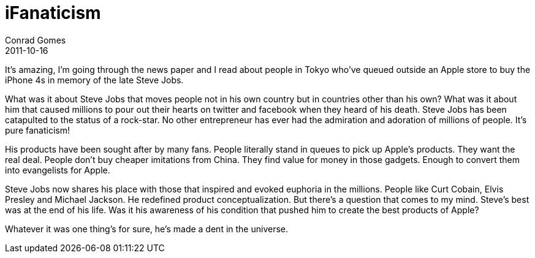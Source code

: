 = iFanaticism
Conrad Gomes
2011-10-16
:awestruct-tags: [design]
:excerpt: It's amazing, I'm going through the news paper and I read about people in Tokyo who've queued outside an Apple store to buy the iPhone 4s in memory of the late Steve Jobs.
:awestruct-excerpt: {excerpt}

{excerpt}

What was it about Steve Jobs that moves people not in his own country but in
countries other than his own? What was it about him that caused millions to
pour out their hearts on twitter and facebook when they heard of his death.
Steve Jobs has been catapulted to the status of a rock-star. No other
entrepreneur has ever had the admiration and adoration of millions of
people. It's pure fanaticism!

His products have been sought after by many fans. People literally stand in
queues to pick up Apple's products. They want the real deal. People don't buy
cheaper imitations from China. They find value for money in those gadgets.
Enough to convert them into evangelists for Apple.
 
Steve Jobs now shares his place with those that inspired and evoked euphoria
in the millions. People like Curt Cobain, Elvis Presley and Michael Jackson.
He redefined product conceptualization. But there's a question that comes to
my mind. Steve's best was at the end of his life. Was it his awareness of his
condition that pushed him to create the best products of Apple?

Whatever it was one thing's for sure, he's made a dent in the universe. 

